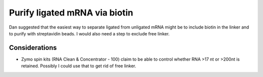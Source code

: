 ******************************
Purify ligated mRNA via biotin
******************************

Dan suggested that the easiest way to separate ligated from unligated mRNA 
might be to include biotin in the linker and to purify with streptavidin beads.  
I would also need a step to exclude free linker.

Considerations
==============
- Zymo spin kits (RNA Clean & Concentrator - 100) claim to be able to control 
  whether RNA >17 nt or >200nt is retained.  Possibly I could use that to get 
  rid of free linker.
